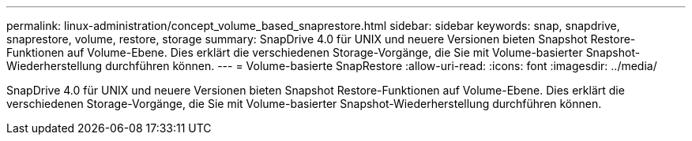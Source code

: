 ---
permalink: linux-administration/concept_volume_based_snaprestore.html 
sidebar: sidebar 
keywords: snap, snapdrive, snaprestore, volume, restore, storage 
summary: SnapDrive 4.0 für UNIX und neuere Versionen bieten Snapshot Restore-Funktionen auf Volume-Ebene. Dies erklärt die verschiedenen Storage-Vorgänge, die Sie mit Volume-basierter Snapshot-Wiederherstellung durchführen können. 
---
= Volume-basierte SnapRestore
:allow-uri-read: 
:icons: font
:imagesdir: ../media/


[role="lead"]
SnapDrive 4.0 für UNIX und neuere Versionen bieten Snapshot Restore-Funktionen auf Volume-Ebene. Dies erklärt die verschiedenen Storage-Vorgänge, die Sie mit Volume-basierter Snapshot-Wiederherstellung durchführen können.
